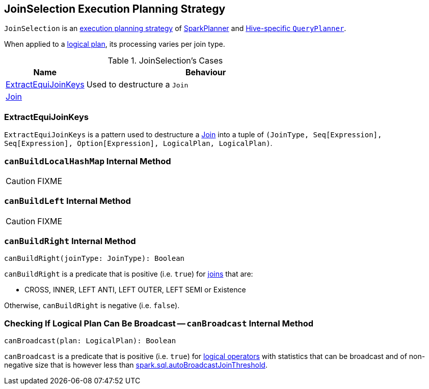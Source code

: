 == [[JoinSelection]] JoinSelection Execution Planning Strategy

`JoinSelection` is an link:spark-sql-SparkStrategy.adoc[execution planning strategy] of link:spark-sql-SparkPlanner.adoc[SparkPlanner] and link:spark-sql-HiveSessionState.adoc[Hive-specific `QueryPlanner`].

When applied to a link:spark-sql-LogicalPlan.adoc[logical plan], its processing varies per join type.

.JoinSelection's Cases
[cols="1,3",options="header",width="100%"]
|===
| Name | Behaviour
| <<ExtractEquiJoinKeys, ExtractEquiJoinKeys>> | Used to destructure a `Join`
| link:spark-sql-LogicalPlan-Join.adoc[Join] |
|===

=== [[ExtractEquiJoinKeys]] ExtractEquiJoinKeys

`ExtractEquiJoinKeys` is a pattern used to destructure a link:spark-sql-LogicalPlan-Join.adoc[Join] into a tuple of `(JoinType, Seq[Expression], Seq[Expression], Option[Expression], LogicalPlan, LogicalPlan)`.

=== [[canBuildLocalHashMap]] `canBuildLocalHashMap` Internal Method

CAUTION: FIXME

=== [[canBuildLeft]] `canBuildLeft` Internal Method

CAUTION: FIXME

=== [[canBuildRight]] `canBuildRight` Internal Method

[source, scala]
----
canBuildRight(joinType: JoinType): Boolean
----

`canBuildRight` is a predicate that is positive (i.e. `true`) for link:spark-sql-joins.adoc[joins] that are:

* CROSS, INNER, LEFT ANTI, LEFT OUTER, LEFT SEMI or Existence

Otherwise, `canBuildRight` is negative (i.e. `false`).

=== [[canBroadcast]] Checking If Logical Plan Can Be Broadcast -- `canBroadcast` Internal Method

[source, scala]
----
canBroadcast(plan: LogicalPlan): Boolean
----

`canBroadcast` is a predicate that is positive (i.e. `true`) for link:spark-sql-LogicalPlan.adoc[logical operators] with statistics that can be broadcast and of non-negative size that is however less than link:spark-sql-settings.adoc#spark.sql.autoBroadcastJoinThreshold[spark.sql.autoBroadcastJoinThreshold].
